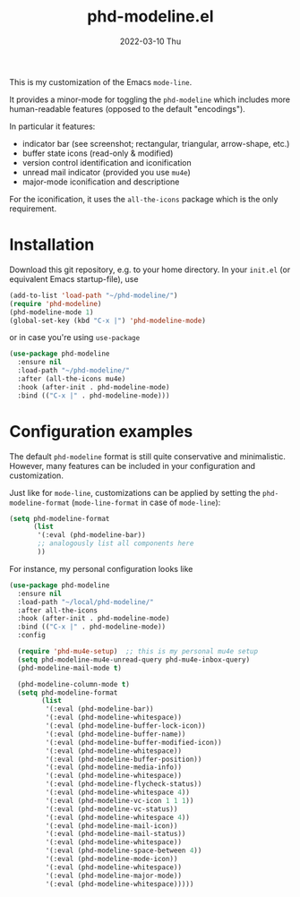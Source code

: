 #+AUTHOR: phdenzel
#+TITLE: phd-modeline.el
#+DATE: 2022-03-10 Thu
#+OPTIONS: author:nil title:t date:nil timestamp:nil toc:nil num:nil \n:nil


  This is my customization of the Emacs ~mode-line~.

  It provides a minor-mode for toggling the ~phd-modeline~ which
  includes more human-readable features (opposed to the default
  "encodings").

  
  In particular it features:
  - indicator bar (see screenshot; rectangular, triangular, arrow-shape, etc.)
  - buffer state icons (read-only & modified)
  - version control identification and iconification
  - unread mail indicator (provided you use ~mu4e~)
  - major-mode iconification and descriptione

  For the iconification, it uses the ~all-the-icons~ package which is
  the only requirement.


* Installation

  Download this git repository, e.g. to your home directory.  In your
  ~init.el~ (or equivalent Emacs startup-file), use

  #+begin_src emacs-lisp
    (add-to-list 'load-path "~/phd-modeline/")
    (require 'phd-modeline)
    (phd-modeline-mode 1)
    (global-set-key (kbd "C-x |") 'phd-modeline-mode)
  #+end_src

  or in case you're using ~use-package~

  #+begin_src emacs-lisp
    (use-package phd-modeline
      :ensure nil
      :load-path "~/phd-modeline/"
      :after (all-the-icons mu4e)
      :hook (after-init . phd-modeline-mode)
      :bind (("C-x |" . phd-modeline-mode)))
  #+end_src

  
* Configuration examples

  The default ~phd-modeline~ format is still quite conservative and
  minimalistic. However, many features can be included in your
  configuration and customization.

  Just like for ~mode-line~, customizations can be applied by setting
  the ~phd-modeline-format~ (~mode-line-format~ in case of
  ~mode-line~):

  #+begin_src emacs-lisp
    (setq phd-modeline-format
          (list
           '(:eval (phd-modeline-bar))
           ;; analogously list all components here
           ))
  #+end_src


  For instance, my personal configuration looks like

  #+begin_src emacs-lisp
    (use-package phd-modeline
      :ensure nil
      :load-path "~/local/phd-modeline/"
      :after all-the-icons
      :hook (after-init . phd-modeline-mode)
      :bind (("C-x |" . phd-modeline-mode))
      :config

      (require 'phd-mu4e-setup)  ;; this is my personal mu4e setup
      (setq phd-modeline-mu4e-unread-query phd-mu4e-inbox-query)
      (phd-modeline-mail-mode t)

      (phd-modeline-column-mode t)
      (setq phd-modeline-format
            (list
             '(:eval (phd-modeline-bar))
             '(:eval (phd-modeline-whitespace))
             '(:eval (phd-modeline-buffer-lock-icon))
             '(:eval (phd-modeline-buffer-name))
             '(:eval (phd-modeline-buffer-modified-icon))
             '(:eval (phd-modeline-whitespace))
             '(:eval (phd-modeline-buffer-position))
             '(:eval (phd-modeline-media-info))
             '(:eval (phd-modeline-whitespace))
             '(:eval (phd-modeline-flycheck-status))
             '(:eval (phd-modeline-whitespace 4))
             '(:eval (phd-modeline-vc-icon 1 1 1))
             '(:eval (phd-modeline-vc-status))
             '(:eval (phd-modeline-whitespace 4))
             '(:eval (phd-modeline-mail-icon))
             '(:eval (phd-modeline-mail-status))
             '(:eval (phd-modeline-whitespace))
             '(:eval (phd-modeline-space-between 4))
             '(:eval (phd-modeline-mode-icon))
             '(:eval (phd-modeline-whitespace))
             '(:eval (phd-modeline-major-mode))
             '(:eval (phd-modeline-whitespace)))))
  #+end_src


  #+ATTR_HTML: :width 400 :style margin-left: auto; margin-right: auto;
  [[./imgs/screenshot_example.png]]
